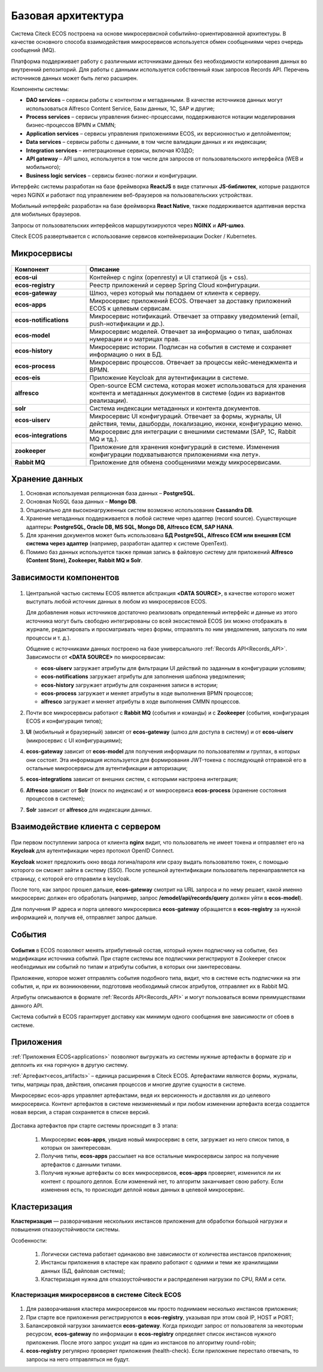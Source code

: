 Базовая архитектура
====================

Система Citeck ECOS построена на основе микросервисной событийно-ориентированной архитектуры. В качестве основного способа взаимодействия микросервисов используется обмен сообщениями через очередь сообщений (MQ).

Платформа поддерживает работу с различными источниками данных без необходимости копирования данных во внутренний репозиторий. Для работы с данными используется собственный язык запросов Records API. Перечень источников данных может быть легко расширен.

Компоненты системы:

* **DAO services** – сервисы работы с контентом и метаданными. В качестве источников данных могут использоваться Alfresco Content Service, Базы данных, 1С, SAP и другие;
* **Process services** – сервисы управления бизнес-процессами, поддерживаются нотации моделирования бизнес-процессов BPMN и CMMN;
* **Application services** – сервисы управления приложениями ECOS, их версионностью и деплойментом;
* **Data services** – сервисы работы с данными, в том числе валидации данных и их индексации;
* **Integration services** – интеграционные сервисы, включая ЮЗДО;
* **API gateway** – API шлюз, используется в том числе для запросов от пользовательского интерфейса (WEB и мобильного);
* **Business logic services** – сервисы бизнес-логики и конфигурации.

Интерфейс системы разработан на базе фреймворка **ReactJS** в виде статичных **JS-библиотек**, которые раздаются через NGINX и работают под управлением веб-браузеров на пользовательских устройствах. 

Мобильный интерфейс разработан на базе фреймворка **React Native**, также поддерживается адаптивная верстка для мобильных браузеров. 

Запросы от пользовательских интерфейсов маршрутизируются через **NGINX** и **API-шлюз**.

Citeck ECOS развертывается с использование сервисов контейнеризации Docker / Kubernetes.


 .. image:: _static/base/Arch_1.png
       :width: 600
       :align: center

Микросервисы
--------------

 .. image:: _static/base/Arch_2.png
       :width: 600
       :align: center

.. list-table::
      :widths: 10 30
      :header-rows: 1
      :class: tight-table 
      
      * - Компонент
        - Описание
      * - **ecos-ui**
        - Контейнер с nginx (openresty) и UI статикой (js + css).
      * - **ecos-registry**
        - Реестр приложений и сервер Spring Cloud конфигурации.
      * - **ecos-gateway**
        - Шлюз, через который мы попадаем от клиента к серверу.
      * - **ecos-apps**
        - Микросервис приложений ECOS. Отвечает за доставку приложений ECOS к целевым сервисам.
      * - **ecos-notifications**
        - Микросервис нотификаций. Отвечает за отправку уведомлений (email, push-нотификации и др.).
      * - **ecos-model**
        - Микросервис моделей. Отвечает за информацию о типах, шаблонах нумерации и о матрицах прав.
      * - **ecos-history**
        - Микросервис истории. Подписан на события в системе и сохраняет информацию о них в БД.
      * - **ecos-process**
        - Микросервис процессов. Отвечает за процессы кейс-менеджмента и BPMN.
      * - **ecos-eis**
        - Приложение Keycloak для аутентификации в системе.
      * - **alfresco**
        - Open-source ECM система, которая может использоваться для хранения контента и метаданных документов в системе (один из вариантов реализации).
      * - **solr**
        - Система индексации метаданных и контента документов.
      * - **ecos-uiserv**
        - Микросервис UI конфигураций. Отвечает за формы, журналы, UI действия, темы, дашборды, локализацию, иконки, конфигурацию меню.
      * - **ecos-integrations**
        - Микросервис для интеграции с внешними системами (SAP, 1C, Rabbit MQ и тд.).
      * - **zookeeper**
        - Приложение для хранения конфигураций в системе. Изменения конфигурации подхватываются приложениями «на лету».
      * - **Rabbit MQ**
        - Приложение для обмена сообщениями между микросервисами.

Хранение данных
-----------------

1. Основная используемая реляционная база данных – **PostgreSQL**.

2. Основная NoSQL база данных – **Mongo DB**.

3. Опционально для высоконагруженных систем возможно использование **Cassandra DB**.

4. Хранение метаданных поддерживается в любой системе через адаптер (record source). Существующие адаптеры: **PostgreSQL, Oracle DB, MS SQL, Mongo DB, Alfresco ECM, SAP HANA**.

5. Для хранения документов может быть использована **БД PostgreSQL, Alfresco ECM или внешняя ECM система через адаптер** (например, разработан адаптер к системе OpenText).

6. Помимо баз данных используется также прямая запись в файловую систему для приложений **Alfresco (Content Store), Zookeeper, Rabbit MQ и Solr**.


Зависимости компонентов
------------------------

 .. image:: _static/base/Arch_3.png
       :width: 600
       :align: center

1. Центральной частью системы ECOS является абстракция **<DATA SOURCE>**, в качестве которого может выступать любой источник данных в любом из микросервисов ECOS. 
   
   Для добавления новых источников достаточно реализовать определенный интерфейс и данные из этого источника могут быть свободно интегрированы со всей экосистемой ECOS (их можно отображать в журнале, редактировать и просматривать через формы, отправлять по ним уведомления, запускать по ним процессы и т. д.).
   
   Общение с источниками данных построено на базе универсального :ref:`Records API<Records_API>`. Зависимости от **<DATA SOURCE>** по микросервисам:

   - **ecos-uiserv** загружает атрибуты для фильтрации UI действий по заданным в конфигурации условиям;
   - **ecos-notifications** загружает атрибуты для заполнения шаблона уведомления;
   - **ecos-history** загружает атрибуты для сохранения записи в истории;
   - **ecos-process** загружает и меняет атрибуты в ходе выполнения BPMN процессов;
   - **alfresco** загружает и меняет атрибуты в ходе выполнения CMMN процессов.

2. Почти все микросервисы работают с **Rabbit MQ** (события и команды) и с **Zookeeper** (события, конфигурация ECOS и конфигурация типов);

3. **UI** (мобильный и браузерный) зависят от **ecos-gateway** (шлюз для доступа в систему) и от **ecos-uiserv** (микросервис с UI конфигурациями);
   
4. **ecos-gateway** зависит от **ecos-model** для получения информации по пользователям и группах, в которых они состоят. Эта информация используется для формирования JWT-токена с последующей отправкой его в остальные микросервисы для аутентификации и авторизации;

5. **ecos-integrations** зависит от внешних систем, с которыми настроена интеграция;
   
6. **Alfresco** зависит от **Solr** (поиск по индексам) и от микросервиса **ecos-process** (хранение состояния процессов в системе);
   
7.  **Solr** зависит от **alfresco** для индексации данных.


Взаимодействие клиента с сервером
-----------------------------------

 .. image:: _static/base/Arch_4.png
       :width: 600
       :align: center

При первом поступлении запроса от клиента **nginx** видит, что пользователь не имеет токена и отправляет его на **Keycloak** для аутентификации через протокол OpenID Connect.

**Keycloak** может предложить окно ввода логина/пароля или сразу выдать пользователю токен, с помощью которого он сможет зайти в систему (SSO).
После успешной аутентификации пользователь перенаправляется на страницу, с которой его отправили в keycloak.

После того, как запрос прошел дальше, **ecos-gateway** смотрит на URL запроса и по нему решает, какой именно микросервис должен его обработать (например, запрос **/emodel/api/records/query** должен уйти в **ecos-model**). 

Для получения IP адреса и порта целевого микросервиса **ecos-gateway** обращается в **ecos-registry** за нужной информацией и, получив её, отправляет запрос дальше.

События
----------

 .. image:: _static/base/events_1.png
       :width: 600
       :align: center

**События** в ECOS позволяют менять атрибутивный состав, который нужен подписчику на событие, без модификации источника событий. При старте системы все подписчики регистрируют в Zookeeper список необходимых им событий по типам и атрибуты события, в которых они заинтересованы. 

Приложение, которое может отправлять события подобного типа, видит, что в системе есть подписчики на эти события, и, при их возникновении, подготовив необходимый список атрибутов, отправляет их в Rabbit MQ.

Атрибуты описываются в формате :ref:`Records API<Records_API>` и могут пользоваться всеми преимуществами данного API.

Система событий в ECOS гарантирует доставку как минимум одного сообщения вне зависимости от сбоев в системе.

 .. image:: _static/base/events_2.png
       :width: 600
       :align: center

Приложения
------------

:ref:`Приложения ECOS<applications>` позволяют выгружать из системы нужные артефакты в формате zip и деплоить их «на горячую» в другую систему.

:ref:`Артефакт<ecos_artifacts>` – единица расширения в Citeck ECOS. Артефактами являются формы, журналы, типы, матрицы прав, действия, описания процессов и многие другие сущности в системе.

Микросервис ecos-apps управляет артефактами, ведя их версионность и доставляя их до целевого микросервиса. Контент артефактов в системе неизменяемый и при любом изменении артефакта всегда создается новая версия, а старая сохраняется в списке версий.

 .. image:: _static/base/Apps_1.png
       :width: 600
       :align: center

Доставка артефактов при старте системы происходит в 3 этапа:

    1. Микросервис **ecos-apps**, увидив новый микросервис в сети, загружает из него список типов, в которых он заинтересован. 

    2. Получив типы, **ecos-apps** рассылает на все остальные микросервисы запрос на получение артефактов с данными типами.

    3. Получив нужные артефакты со всех микросервисов, **ecos-apps** проверяет, изменился ли их контент с прошлого деплоя. Если изменений нет, то алгоритм заканчивает свою работу. Если изменения есть, то происходит деплой новых данных в целевой микросервис.


Кластеризация
--------------

**Кластеризация** — разворачивание нескольких инстансов приложения для обработки большой нагрузки и повышения отказоустойчивости системы. 

Особенности:

    1. Логически система работает одинаково вне зависимости от количества инстансов приложения;

    2. Инстансы приложения в кластере как правило работают с одними и теми же хранилищами данных (БД, файловая система); 

    3. Кластеризация нужна для отказоустойчивости и распределения нагрузки по CPU, RAM и сети.

Кластеризация микросервисов в системе Citeck ECOS
~~~~~~~~~~~~~~~~~~~~~~~~~~~~~~~~~~~~~~~~~~~~~~~~~~~~~~

 .. image:: _static/base/cluster_1.png
       :width: 400
       :align: center

1. Для разворачивания кластера микросервисов мы просто поднимаем несколько инстансов приложения; 

2. При старте все приложения регистрируются в  **ecos-registry**, указывая при этом свой IP, HOST и PORT;

3. Балансировкой нагрузки занимается **ecos-gateway**. Когда приходит запрос от пользователя за некоторым ресурсом, **ecos-gateway** по информации в **ecos-registry** определяет список инстансов нужного приложения. После этого запрос уходит на один из инстансов по алгоритму round-robin;

4. **ecos-registry** регулярно проверяет приложения (health-check). Если приложение перестало отвечать, то запросы на него отправляться не будут. 
